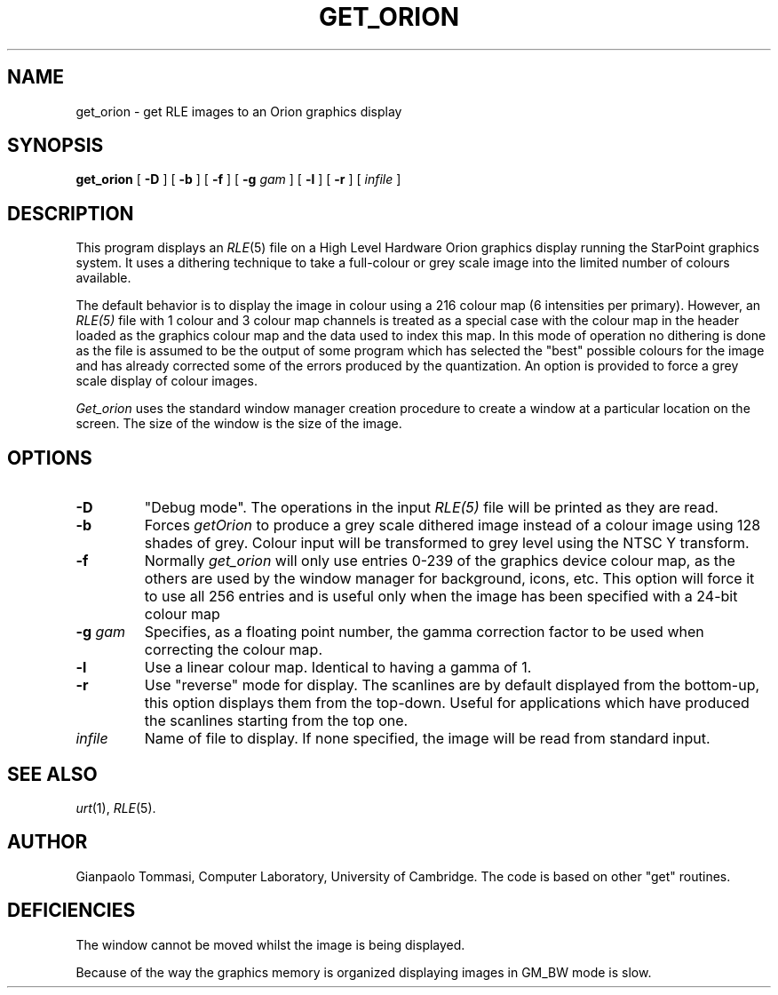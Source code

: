 .\" Copyright (c) 1986, University of Utah
.TH GET_ORION 1 "July 20, 1987" 1
.UC 4 
.SH NAME
get_orion \- get RLE images to an Orion graphics display
.SH SYNOPSIS
.B get_orion
[
.B \-D
] [
.B \-b
] [
.B \-f
] [
.BI \-g " gam"
] [
.B \-l
] [
.B \-r
] [ 
.I infile
]
.SH DESCRIPTION
This program displays an
.IR RLE (5)
file on a High Level Hardware Orion graphics display running the StarPoint 
graphics system.  It uses a
dithering technique to take a full-colour or grey scale image into
the limited number of colours available.

The default behavior is to display the image in colour using
a 216 colour map (6 intensities per primary). However, an 
.IR RLE(5)
file with 1 colour and 3 colour map channels is treated as a
special case with the colour map in the header loaded as the graphics 
colour map
and the data used to index this map.  In this mode of operation no
dithering is done as the file is assumed to be the output of some
program which has selected the "best" possible colours for the image
and has already corrected some of the errors produced by the quantization.  
An option is provided to force a grey scale display of colour images.

.I Get_orion 
uses the standard window manager creation procedure to create a window at a
particular location on the screen.  The size of the window is the size of the 
image. 

.SH OPTIONS
.TP
.B \-D
"Debug mode".  The operations in the input
.IR RLE(5)
file will be printed as they are read.
.TP
.B \-b
Forces
.I getOrion
to produce a grey scale dithered image instead of a colour image using 128 
shades of grey.  Colour input will be transformed to grey level using the 
NTSC Y transform.
.TP
.B \-f
Normally 
.I get_orion 
will only use entries 0-239 of the graphics device colour map, as
the others are used by the window manager for background, icons,
etc.  This option will force it to use all 256 entries and is useful
only when the image has been specified with a 24-bit colour map
.TP
.BI \-g " gam"
Specifies, as a floating point number, the gamma correction factor to be used 
when correcting the colour map. 
.TP
.B \-l
Use a linear colour map. Identical to having a gamma of 1.
.TP
.B \-r
Use "reverse" mode for display.  The scanlines are by default displayed from 
the bottom-up, this option displays them from the top-down.  Useful
for applications which have produced the scanlines starting from the
top one.
.B 
.TP
.I infile
Name of file to display.  If none specified, the image will be read from 
standard input.
.SH SEE ALSO
.IR urt (1),
.IR RLE (5).
.SH AUTHOR
Gianpaolo Tommasi, Computer Laboratory, University of Cambridge.
The code is based on other "get" routines.
.SH DEFICIENCIES
The window cannot be moved whilst the image is being displayed.

Because of the way the graphics memory is organized displaying images in 
GM_BW mode is slow.


